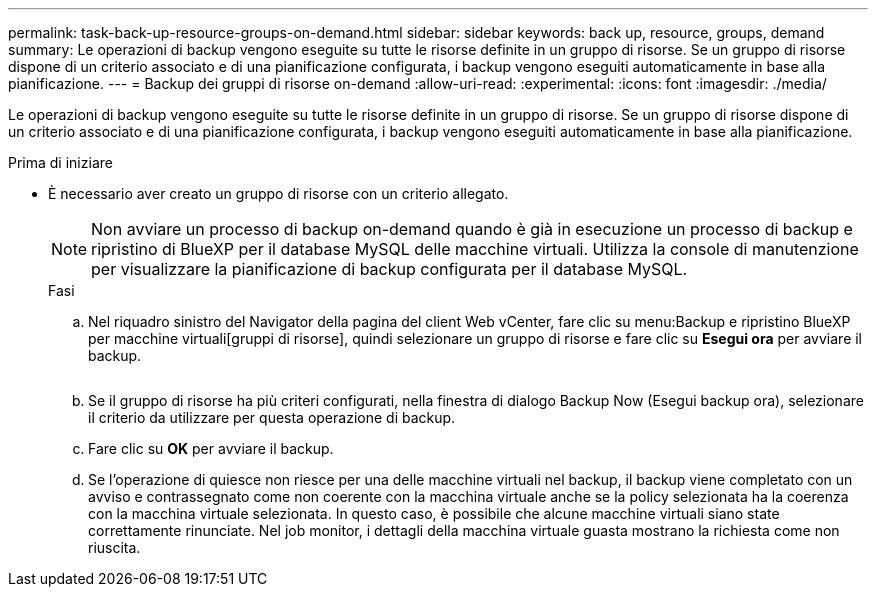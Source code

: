 ---
permalink: task-back-up-resource-groups-on-demand.html 
sidebar: sidebar 
keywords: back up, resource, groups, demand 
summary: Le operazioni di backup vengono eseguite su tutte le risorse definite in un gruppo di risorse. Se un gruppo di risorse dispone di un criterio associato e di una pianificazione configurata, i backup vengono eseguiti automaticamente in base alla pianificazione. 
---
= Backup dei gruppi di risorse on-demand
:allow-uri-read: 
:experimental: 
:icons: font
:imagesdir: ./media/


[role="lead"]
Le operazioni di backup vengono eseguite su tutte le risorse definite in un gruppo di risorse. Se un gruppo di risorse dispone di un criterio associato e di una pianificazione configurata, i backup vengono eseguiti automaticamente in base alla pianificazione.

.Prima di iniziare
* È necessario aver creato un gruppo di risorse con un criterio allegato.
+
[NOTE]
====
Non avviare un processo di backup on-demand quando è già in esecuzione un processo di backup e ripristino di BlueXP per il database MySQL delle macchine virtuali. Utilizza la console di manutenzione per visualizzare la pianificazione di backup configurata per il database MySQL.

====
+
.Fasi
.. Nel riquadro sinistro del Navigator della pagina del client Web vCenter, fare clic su menu:Backup e ripristino BlueXP per macchine virtuali[gruppi di risorse], quindi selezionare un gruppo di risorse e fare clic su *Esegui ora* per avviare il backup.
+
image:vSphere client_resource group.png[""]

.. Se il gruppo di risorse ha più criteri configurati, nella finestra di dialogo Backup Now (Esegui backup ora), selezionare il criterio da utilizzare per questa operazione di backup.
.. Fare clic su *OK* per avviare il backup.
.. Se l'operazione di quiesce non riesce per una delle macchine virtuali nel backup, il backup viene completato con un avviso e contrassegnato come non coerente con la macchina virtuale anche se la policy selezionata ha la coerenza con la macchina virtuale selezionata. In questo caso, è possibile che alcune macchine virtuali siano state correttamente rinunciate. Nel job monitor, i dettagli della macchina virtuale guasta mostrano la richiesta come non riuscita.



